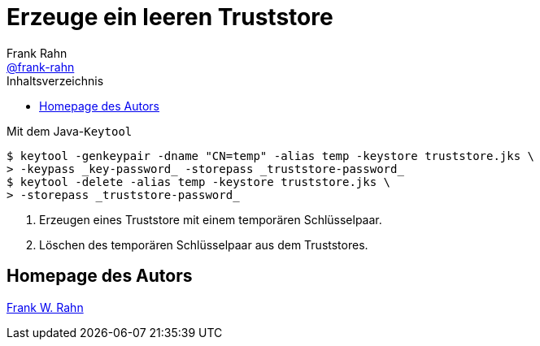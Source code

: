 = Erzeuge ein leeren Truststore
Frank Rahn <https://github.com/frank-rahn[@frank-rahn]>
:toc:
:toc-placement!:
:toclevels: 3
:toc-title: Inhaltsverzeichnis
:sectanchors:

toc::[]

.Mit dem Java-`Keytool`
[source,bash]
----
$ keytool -genkeypair -dname "CN=temp" -alias temp -keystore truststore.jks \
> -keypass _key-password_ -storepass _truststore-password_
$ keytool -delete -alias temp -keystore truststore.jks \
> -storepass _truststore-password_
----
1. Erzeugen eines Truststore mit einem temporären Schlüsselpaar.
2. Löschen des temporären Schlüsselpaar aus dem Truststores.

== Homepage des Autors
https://www.frank-rahn.de/?utm_source=github&utm_medium=readme&utm_campaign=tls-proxy&utm_content=top[Frank W. Rahn]